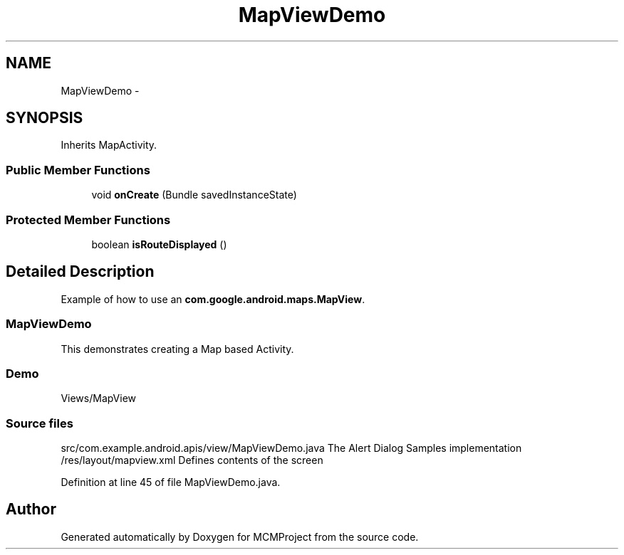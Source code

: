 .TH "MapViewDemo" 3 "Thu Feb 21 2013" "Version 01" "MCMProject" \" -*- nroff -*-
.ad l
.nh
.SH NAME
MapViewDemo \- 
.SH SYNOPSIS
.br
.PP
.PP
Inherits MapActivity\&.
.SS "Public Member Functions"

.in +1c
.ti -1c
.RI "void \fBonCreate\fP (Bundle savedInstanceState)"
.br
.in -1c
.SS "Protected Member Functions"

.in +1c
.ti -1c
.RI "boolean \fBisRouteDisplayed\fP ()"
.br
.in -1c
.SH "Detailed Description"
.PP 
Example of how to use an \fBcom\&.google\&.android\&.maps\&.MapView\fP\&. 
.SS "\fBMapViewDemo\fP"
.PP
This demonstrates creating a Map based Activity\&.
.PP
.SS "Demo"
.PP
Views/MapView
.PP
.SS "Source files"
.PP
src/com\&.example\&.android\&.apis/view/MapViewDemo\&.java The Alert Dialog Samples implementation  /res/layout/mapview\&.xml Defines contents of the screen  
.PP
Definition at line 45 of file MapViewDemo\&.java\&.

.SH "Author"
.PP 
Generated automatically by Doxygen for MCMProject from the source code\&.

